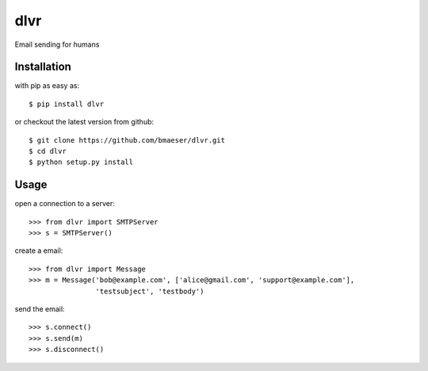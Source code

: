 =====
dlvr
=====

Email sending for humans

Installation
------------

with pip as easy as: ::

    $ pip install dlvr

or checkout the latest version from github: ::

    $ git clone https://github.com/bmaeser/dlvr.git
    $ cd dlvr
    $ python setup.py install

Usage
------------------

open a connection to a server: ::

	>>> from dlvr import SMTPServer
	>>> s = SMTPServer()

create a email: ::

	>>> from dlvr import Message
	>>> m = Message('bob@example.com', ['alice@gmail.com', 'support@example.com'],
			'testsubject', 'testbody')

send the email: ::

	>>> s.connect()
	>>> s.send(m)
	>>> s.disconnect()
